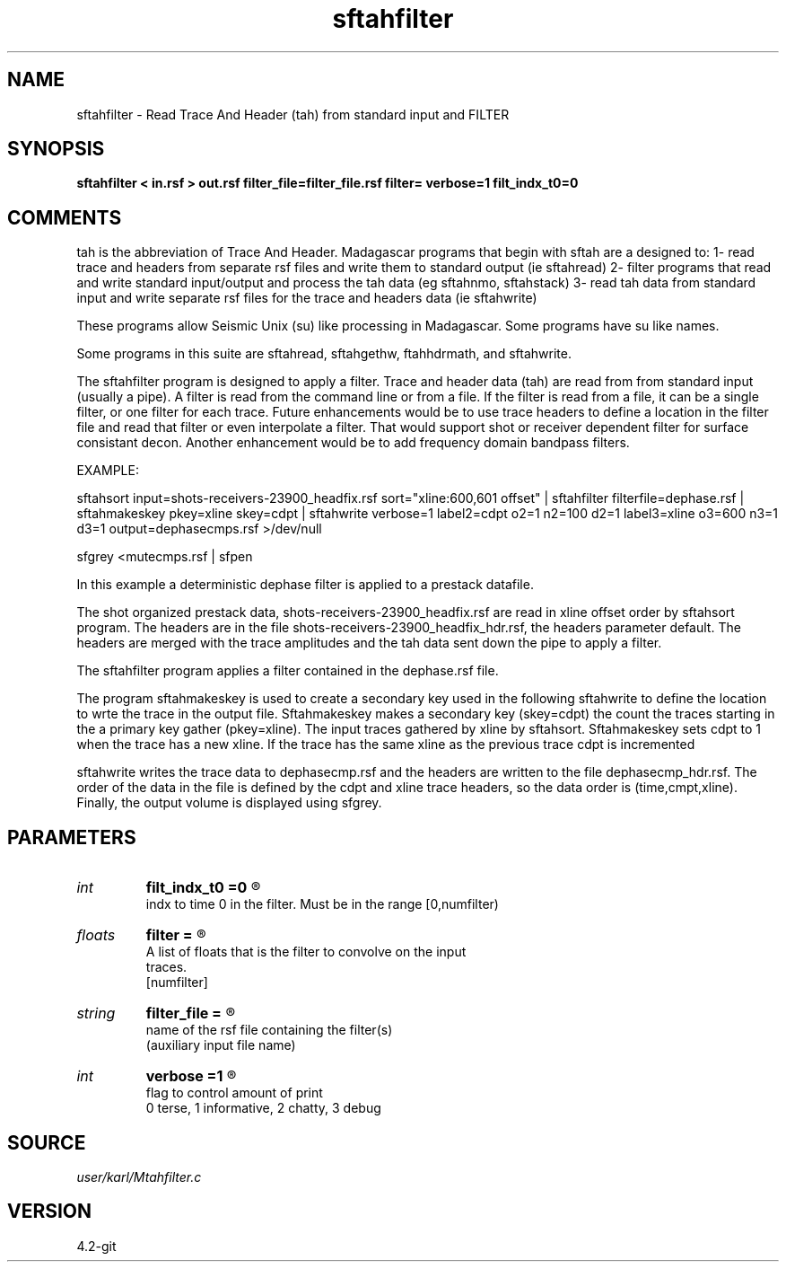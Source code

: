 .TH sftahfilter 1  "APRIL 2023" Madagascar "Madagascar Manuals"
.SH NAME
sftahfilter \- Read Trace And Header (tah) from standard input and FILTER 
.SH SYNOPSIS
.B sftahfilter < in.rsf > out.rsf filter_file=filter_file.rsf filter= verbose=1 filt_indx_t0=0
.SH COMMENTS

tah is the abbreviation of Trace And Header.  Madagascar programs 
that begin with sftah are a designed to:
1- read trace and headers from separate rsf files and write them to 
standard output (ie sftahread)
2- filter programs that read and write standard input/output and 
process the tah data (eg sftahnmo, sftahstack)
3- read tah data from standard input and write separate rsf files for 
the trace and headers data (ie sftahwrite)

These programs allow Seismic Unix (su) like processing in Madagascar.  
Some programs have su like names.

Some programs in this suite are sftahread, sftahgethw, ftahhdrmath, 
and sftahwrite.

The sftahfilter program is designed to apply a filter. Trace and 
header data (tah) are read from from standard input (usually a pipe).
A filter is read from the command line or from a file.  If the filter
is read from a file, it can be a single filter, or one filter for each
trace.  Future enhancements would be to use trace headers to define
a location in the filter file and read that filter or even interpolate
a filter.  That would support shot or receiver dependent filter for
surface consistant decon.  Another enhancement would be to add 
frequency domain bandpass filters.  

EXAMPLE:

sftahsort input=shots-receivers-23900_headfix.rsf           \
sort="xline:600,601 offset"                              \
| sftahfilter filterfile=dephase.rsf                        \
| sftahmakeskey pkey=xline skey=cdpt                        \
| sftahwrite                                                \
verbose=1                                                 \
label2=cdpt  o2=1 n2=100 d2=1                             \
label3=xline o3=600 n3=1 d3=1                             \
output=dephasecmps.rsf                                    \
>/dev/null

sfgrey <mutecmps.rsf | sfpen

In this example a deterministic dephase filter is applied to a prestack
datafile.

The shot organized prestack data, shots-receivers-23900_headfix.rsf 
are read in xline offset order by sftahsort program.  The headers are 
in the file shots-receivers-23900_headfix_hdr.rsf, the headers 
parameter default.  The headers are merged with the trace amplitudes 
and the tah data sent down the pipe to apply a filter.

The sftahfilter program applies a filter contained in the dephase.rsf
file.  

The program sftahmakeskey is used to create a secondary key used 
in the following sftahwrite to define the location to wrte the trace 
in the output file. Sftahmakeskey makes a secondary key (skey=cdpt) 
the count the traces starting in the a primary key gather (pkey=xline).
The input traces gathered by xline by sftahsort. Sftahmakeskey sets 
cdpt to 1 when the trace has a new xline.  If the trace has the same 
xline as the previous trace cdpt is incremented

sftahwrite writes the trace data to dephasecmp.rsf and the headers
are written to the file dephasecmp_hdr.rsf.  The order of the data in the 
file is defined by the cdpt and xline trace headers, so the  data order
is (time,cmpt,xline).  Finally, the output volume is displayed using
sfgrey.


.SH PARAMETERS
.PD 0
.TP
.I int    
.B filt_indx_t0
.B =0
.R  	

     indx to time 0 in the filter.  Must be in the range [0,numfilter)
.TP
.I floats 
.B filter
.B =
.R  	

      A list of floats that is the filter to convolve on the input 
      traces.
     [numfilter]
.TP
.I string 
.B filter_file
.B =
.R  	

     name of the rsf file containing the filter(s)
  (auxiliary input file name)
.TP
.I int    
.B verbose
.B =1
.R  	

     flag to control amount of print
     0 terse, 1 informative, 2 chatty, 3 debug
.SH SOURCE
.I user/karl/Mtahfilter.c
.SH VERSION
4.2-git
